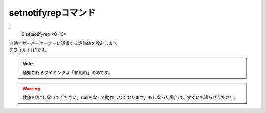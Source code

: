 setnotifyrepコマンド
====
::
        $ setnotifyrep <0-10>

| 自動でサーバーオーナーに通知する評価値を設定します。
| デフォルトは1です。

.. note::
        通知されるタイミングは「参加時」のみです。

.. warning::
        数値を0にしないでください。nullをなって動作しなくなります。もしなった場合は、すぐにお知らせください。
